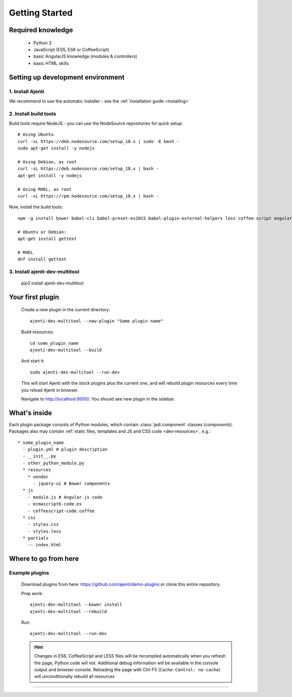 .. _dev-getting-started:

Getting Started
***************

Required knowledge
==================

  * Python 3
  * JavaScript (ES5, ES6 or CoffeeScript)
  * basic AngularJS knowledge (modules & controllers)
  * basic HTML skills

Setting up development environment
==================================

1. Install Ajenti
-----------------

We recommend to use the automatic installer - see the :ref:`installation guide <installing>`

2. Install build tools
----------------------

Build tools require NodeJS - you can use the NodeSource repositories for quick setup::

    # Using Ubuntu
    curl -sL https://deb.nodesource.com/setup_18.x | sudo -E bash -
    sudo apt-get install -y nodejs

    # Using Debian, as root
    curl -sL https://deb.nodesource.com/setup_18.x | bash -
    apt-get install -y nodejs

    # Using RHEL, as root
    curl -sL https://rpm.nodesource.com/setup_18.x | bash -

Now, install the build tools::

    npm -g install bower babel-cli babel-preset-es2015 babel-plugin-external-helpers less coffee-script angular-gettext-cli angular-gettext-tools

    # Ubuntu or Debian:
    apt-get install gettext

    # RHEL
    dnf install gettext


3. Install ajenti-dev-multitool
-------------------------------

    pip3 install ajenti-dev-multitool

Your first plugin
=================

    Create a new plugin in the current directory::

        ajenti-dev-multitool --new-plugin "Some plugin name"

    Build resources::

        cd some_plugin_name
        ajenti-dev-multitool --build

    And start it::

        sudo ajenti-dev-multitool --run-dev

    This will start Ajenti with the stock plugins plus the current one, and will rebuild plugin resources every time you reload Ajenti in browser.

    Navigate to http://localhost:8000/. You should see new plugin in the sidebar.


What's inside
=============

Each plugin package consists of Python modules, which contain :class:`jadi.component` classes (*components*).
Packages also may contain :ref:`static files, templates and JS and CSS code <dev-resources>`, e.g.::

      * some_plugin_name
        - plugin.yml # plugin description
        - __init__.py
        - other_python_module.py
        * resources
          * vendor
            - jquery-ui # Bower components
        * js
          - module.js # Angular.js code
          - ecmascript6-code.es
          - coffeescript-code.coffee
        * css
          - styles.css
          - styles.less
        * partials
          -- index.html


Where to go from here
=====================

Example plugins
---------------

    Download plugins from here: https://github.com/ajenti/demo-plugins or clone this entire repository.

    Prep work::

        ajenti-dev-multitool --bower install
        ajenti-dev-multitool --rebuild

    Run::

        ajenti-dev-multitool --run-dev

    .. HINT::
      Changes in ES6, CoffeeScript and LESS files will be recompiled automatically when you refresh the page; Python code will not. Additional debug information will be available in the console output and browser console. Reloading the page with Ctrl-F5 (``Cache-Control: no-cache``) will unconditionally rebuild all resources
=======
